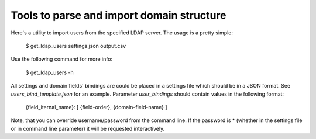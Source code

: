 ==========================================
Tools to parse and import domain structure
==========================================

Here's a utility to import users from the specified LDAP server.
The usage is a pretty simple:

   $ get_ldap_users settings.json output.csv

Use the following command for more info:

   $ get_ldap_users -h

All settings and domain fields' bindings are could be placed in a settings file
which should be in a JSON format. See `users_bind_template.json` for an example.
Parameter `user_bindings` should contain values in the following format:

   {field_iternal_name}: [ {field-order}, {domain-field-name} ]

Note, that you can override username/password from the command line. If the
password is * (whether in the settings file or in command line parameter) it
will be requested interactively.